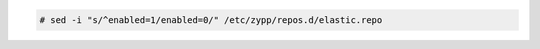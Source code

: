 .. Copyright (C) 2020 Wazuh, Inc.

.. code-block:: console

  # sed -i "s/^enabled=1/enabled=0/" /etc/zypp/repos.d/elastic.repo

.. End of include file
